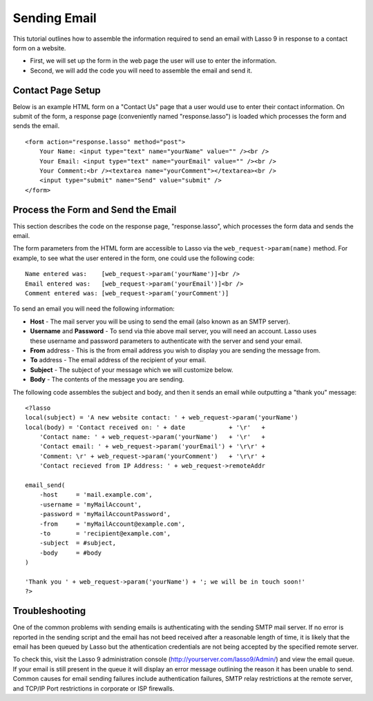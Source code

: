 .. _sending-email:

*************
Sending Email
*************

This tutorial outlines how to assemble the information required to send an email
with Lasso 9 in response to a contact form on a website.

-  First, we will set up the form in the web page the user will use to enter the
   information.
-  Second, we will add the code you will need to assemble the email and send it.

Contact Page Setup
==================

Below is an example HTML form on a "Contact Us" page that a user would use to
enter their contact information. On submit of the form, a response page 
(conveniently named "response.lasso") is loaded which processes the form and
sends the email.

::

    <form action="response.lasso" method="post">
        Your Name: <input type="text" name="yourName" value="" /><br />
        Your Email: <input type="text" name="yourEmail" value="" /><br />
        Your Comment:<br /><textarea name="yourComment"></textarea><br />
        <input type="submit" name="Send" value="submit" />
    </form>

 

Process the Form and Send the Email
===================================

This section describes the code on the response page, "response.lasso", which
processes the form data and sends the email.

The form parameters from the HTML form are accessible to Lasso via the
``web_request->param(name)`` method. For example, to see what the user entered
in the form, one could use the following code::

    Name entered was:    [web_request->param('yourName')]<br />
    Email entered was:   [web_request->param('yourEmail')]<br />
    Comment entered was: [web_request->param('yourComment')]

To send an email you will need the following information:

-  **Host** - The mail server you will be using to send the email (also known as
   an SMTP server).
-  **Username** and **Password** - To send via thie above mail server, you will
   need an account. Lasso uses these username and password parameters to 
   authenticate with the server and send your email.
-  **From** address - This is the from email address you wish to display you are
   sending the message from.
-  **To** address - The email address of the recipient of your email.
-  **Subject** - The subject of your message which we will customize below.
-  **Body** - The contents of the message you are sending.

The following code assembles the subject and body, and then it sends an email 
while outputting a "thank you" message::

    <?lasso
    local(subject) = 'A new website contact: ' + web_request->param('yourName')
    local(body) = 'Contact received on: ' + date            + '\r'   +
        'Contact name: ' + web_request->param('yourName')   + '\r'   + 
        'Contact email: ' + web_request->param('yourEmail') + '\r\r' +
        'Comment: \r' + web_request->param('yourComment')   + '\r\r' +
        'Contact recieved from IP Address: ' + web_request->remoteAddr

    email_send(
        -host     = 'mail.example.com', 
        -username = 'myMailAccount', 
        -password = 'myMailAccountPassword', 
        -from     = 'myMailAccount@example.com',
        -to       = 'recipient@example.com',
        -subject  = #subject,
        -body     = #body
    )

    'Thank you ' + web_request->param('yourName') + '; we will be in touch soon!'
    ?>

Troubleshooting
===============

One of the common problems with sending emails is authenticating with the
sending SMTP mail server. If no error is reported in the sending script and the
email has not beed received after a reasonable length of time, it is likely that
the email has been queued by Lasso but the athentication credentials are not
being accepted by the specified remote server.

To check this, visit the Lasso 9 administration console
(http://yourserver.com/lasso9/Admin/) and view the email queue. If your email is
still present in the queue it will display an error message outlining the reason
it has been unable to send. Common causes for email sending failures include
authentication failures, SMTP relay restrictions at the remote server, and 
TCP/IP Port restrictions in corporate or ISP firewalls.